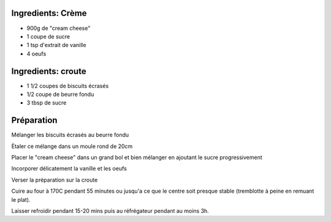 .. title: Cheesecake
.. date: 2017-01-30 22:09:53 UTC+02:00
.. tags: 
.. category: 
.. link: 
.. description: 
.. previewimage: 


Ingredients: Crème
==================

* 900g de "cream cheese"
* 1 coupe de sucre
* 1 tsp d'extrait de vanille
* 4 oeufs

Ingredients: croute
===================

* 1 1/2 coupes de biscuits écrasés
* 1/2 coupe de beurre fondu
* 3 tbsp de sucre


Préparation
===========

Mélanger les biscuits écrasés au beurre fondu

Ètaler ce mélange dans un moule rond de 20cm

Placer le "cream cheese" dans un grand bol et bien mélanger en ajoutant le sucre progressivement

Incorporer délicatement la vanille et les oeufs

Verser la préparation sur la croute

Cuire au four à 170C pendant 55 minutes ou jusqu'a ce que le centre soit presque stable (tremblotte à peine en remuant le plat).

Laisser refroidir pendant 15-20 mins puis au réfrégateur pendant au moins 3h.

